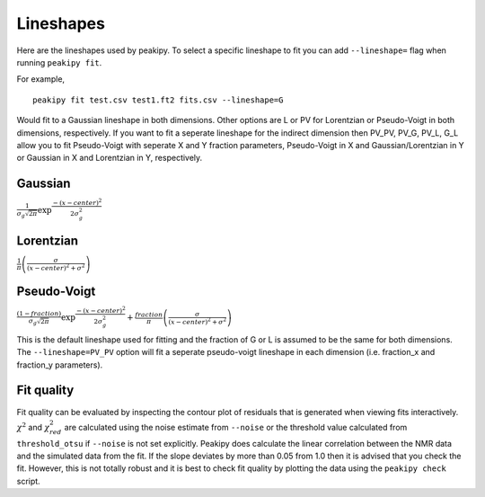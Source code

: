 ==========
Lineshapes
==========

Here are the lineshapes used by peakipy. To select a specific lineshape to fit you can add ``--lineshape=`` flag when running ``peakipy fit``.

For example, ::

    peakipy fit test.csv test1.ft2 fits.csv --lineshape=G



Would fit to a Gaussian lineshape in both dimensions. Other options are L or PV for Lorentzian or Pseudo-Voigt in both dimensions, respectively.
If you want to fit a seperate lineshape for the indirect dimension then PV_PV, PV_G, PV_L, G_L allow you to fit Pseudo-Voigt with seperate X and Y fraction parameters, Pseudo-Voigt in X and Gaussian/Lorentzian in Y or Gaussian in X and Lorentzian in Y, respectively. 

Gaussian
--------

:math:`\frac{1}{\sigma_g\sqrt{2\pi}}\exp \frac{-(x - center)^2 } { 2 \sigma_g^2}`

Lorentzian
----------

:math:`\frac{1}{\pi} \left( \frac{\sigma}{(x - center)^2 + \sigma^2}\right)`

Pseudo-Voigt
------------

:math:`\frac{(1-fraction)}{\sigma_g\sqrt{2\pi}}\exp \frac{-(x - center)^2 }{ 2 \sigma_g^2} + \frac{fraction}{\pi} \left( \frac{\sigma}{(x - center)^2 + \sigma^2}\right)`

This is the default lineshape used for fitting and the fraction of G or L is assumed to be the same for both dimensions. The ``--lineshape=PV_PV`` option will fit a seperate pseudo-voigt lineshape in each dimension (i.e. fraction_x and fraction_y parameters).


Fit quality
-----------

Fit quality can be evaluated by inspecting the contour plot of residuals that is generated when viewing fits interactively. :math:`\chi^2` and :math:`\chi_{red}^2` are calculated using the noise estimate from ``--noise`` or the threshold value calculated from ``threshold_otsu`` if ``--noise`` is not set explicitly.
Peakipy does calculate the linear correlation between the NMR data and the simulated data from the fit. If the slope deviates by more than 0.05 from 1.0 then it is advised that you check the fit. However, this is not totally robust and it is best to check fit quality by plotting the data using the ``peakipy check`` script.
